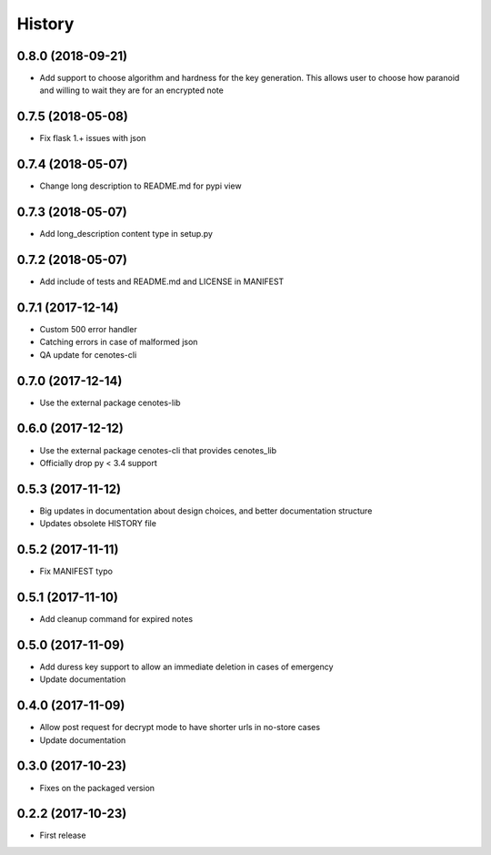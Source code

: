 =======
History
=======
0.8.0 (2018-09-21)
------------------
* Add support to choose algorithm and hardness for the key generation. This allows
  user to choose how paranoid and willing to wait they are for an encrypted note

0.7.5 (2018-05-08)
------------------
* Fix flask 1.+ issues with json

0.7.4 (2018-05-07)
------------------
* Change long description to README.md for pypi view

0.7.3 (2018-05-07)
------------------
* Add long_description content type in setup.py

0.7.2 (2018-05-07)
------------------
* Add include of tests and README.md and LICENSE in MANIFEST

0.7.1 (2017-12-14)
------------------
* Custom 500 error handler
* Catching errors in case of malformed json
* QA update for cenotes-cli

0.7.0 (2017-12-14)
------------------
* Use the external package cenotes-lib

0.6.0 (2017-12-12)
------------------
* Use the external package cenotes-cli that provides cenotes_lib
* Officially drop py < 3.4 support

0.5.3 (2017-11-12)
------------------

* Big updates in documentation about design choices, and better documentation structure
* Updates obsolete HISTORY file

0.5.2 (2017-11-11)
------------------

* Fix MANIFEST typo

0.5.1 (2017-11-10)
------------------

* Add cleanup command for expired notes

0.5.0 (2017-11-09)
------------------

* Add duress key support to allow an immediate deletion in cases of emergency
* Update documentation

0.4.0 (2017-11-09)
------------------

* Allow post request for decrypt mode to have shorter urls in no-store cases
* Update documentation

0.3.0 (2017-10-23)
------------------

* Fixes on the packaged version

0.2.2 (2017-10-23)
------------------

* First release
